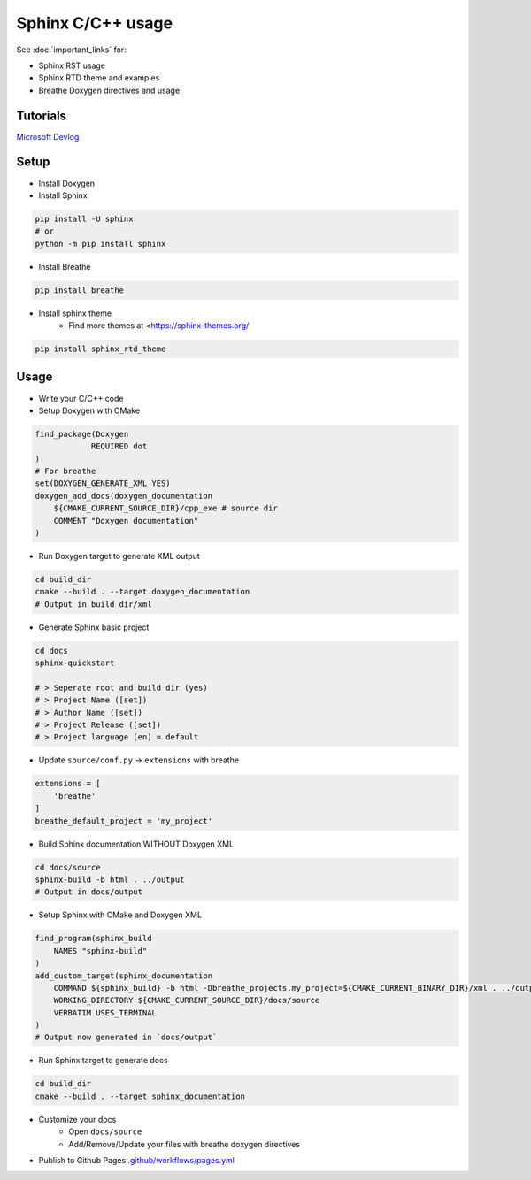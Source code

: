Sphinx C/C++ usage
==================

See :doc:`important_links` for:

* Sphinx RST usage
* Sphinx RTD theme and examples
* Breathe Doxygen directives and usage

Tutorials
----------

`Microsoft Devlog <https://devblogs.microsoft.com/cppblog/clear-functional-c-documentation-with-sphinx-breathe-doxygen-cmake/>`_

Setup
------

* Install Doxygen
* Install Sphinx

.. code-block:: bash

    pip install -U sphinx
    # or
    python -m pip install sphinx

* Install Breathe

.. code-block:: bash

    pip install breathe

* Install sphinx theme
   * Find more themes at <https://sphinx-themes.org/

.. code-block:: bash

    pip install sphinx_rtd_theme

Usage
------

* Write your C/C++ code
* Setup Doxygen with CMake

.. code-block:: cmake

    find_package(Doxygen 
                REQUIRED dot
    )
    # For breathe
    set(DOXYGEN_GENERATE_XML YES)
    doxygen_add_docs(doxygen_documentation
        ${CMAKE_CURRENT_SOURCE_DIR}/cpp_exe # source dir
        COMMENT "Doxygen documentation"
    )

* Run Doxygen target to generate XML output

.. code-block:: bash

    cd build_dir
    cmake --build . --target doxygen_documentation
    # Output in build_dir/xml

* Generate Sphinx basic project

.. code-block:: bash

    cd docs
    sphinx-quickstart

    # > Seperate root and build dir (yes)
    # > Project Name ([set])
    # > Author Name ([set])
    # > Project Release ([set])
    # > Project language [en] = default

* Update ``source/conf.py`` -> ``extensions`` with breathe

.. code-block:: python

    extensions = [
        'breathe'
    ]
    breathe_default_project = 'my_project'

* Build Sphinx documentation WITHOUT Doxygen XML

.. code-block:: bash

    cd docs/source
    sphinx-build -b html . ../output
    # Output in docs/output

* Setup Sphinx with CMake and Doxygen XML

.. code-block:: cmake

    find_program(sphinx_build
        NAMES "sphinx-build"
    )
    add_custom_target(sphinx_documentation
        COMMAND ${sphinx_build} -b html -Dbreathe_projects.my_project=${CMAKE_CURRENT_BINARY_DIR}/xml . ../output
        WORKING_DIRECTORY ${CMAKE_CURRENT_SOURCE_DIR}/docs/source
        VERBATIM USES_TERMINAL
    )
    # Output now generated in `docs/output`


* Run Sphinx target to generate docs

.. code-block:: bash

    cd build_dir
    cmake --build . --target sphinx_documentation

* Customize your docs
   * Open ``docs/source``
   * Add/Remove/Update your files with breathe doxygen directives

* Publish to Github Pages `.github/workflows/pages.yml <../../../.github/workflows/pages.yml>`_
